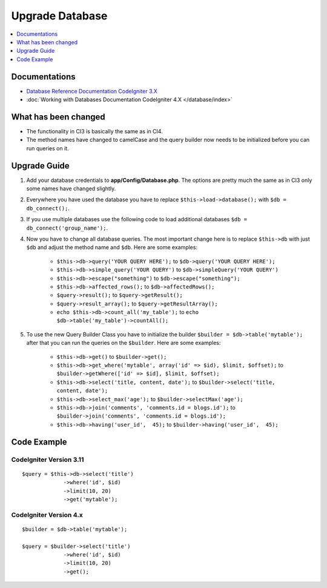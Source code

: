 Upgrade Database
################

.. contents::
    :local:
    :depth: 1


Documentations
==============

- `Database Reference Documentation CodeIgniter 3.X <http://codeigniter.com/userguide3/database/index.html>`_
- :doc:`Working with Databases Documentation CodeIgniter 4.X </database/index>`


What has been changed
=====================
- The functionality in CI3 is basically the same as in CI4.
- The method names have changed to camelCase and the query builder now needs to be initialized before you can run queries on it.

Upgrade Guide
=============
1. Add your database credentials to **app/Config/Database.php**. The options are pretty much the same as in CI3 only some names have changed slightly.
2. Everywhere you have used the database you have to replace ``$this->load->database();`` with ``$db = db_connect();``.
3. If you use multiple databases use the following code to load additional databases ``$db = db_connect('group_name');``.
4. Now you have to change all database queries. The most important change here is to replace ``$this->db`` with just ``$db`` and adjust the method name and ``$db``. Here are some examples:

    - ``$this->db->query('YOUR QUERY HERE');`` to ``$db->query('YOUR QUERY HERE');``
    - ``$this->db->simple_query('YOUR QUERY')`` to ``$db->simpleQuery('YOUR QUERY')``
    - ``$this->db->escape("something")`` to ``$db->escape("something");``
    - ``$this->db->affected_rows();`` to ``$db->affectedRows();``
    - ``$query->result();`` to ``$query->getResult();``
    - ``$query->result_array();`` to ``$query->getResultArray();``
    - ``echo $this->db->count_all('my_table');`` to ``echo $db->table('my_table')->countAll();``

5. To use the new Query Builder Class you have to initialize the builder ``$builder = $db->table('mytable');`` after that you can run the queries on the ``$builder``. Here are some examples:

    - ``$this->db->get()`` to ``$builder->get();``
    - ``$this->db->get_where('mytable', array('id' => $id), $limit, $offset);`` to ``$builder->getWhere(['id' => $id], $limit, $offset);``
    - ``$this->db->select('title, content, date');`` to ``$builder->select('title, content, date');``
    - ``$this->db->select_max('age');`` to ``$builder->selectMax('age');``
    - ``$this->db->join('comments', 'comments.id = blogs.id');`` to ``$builder->join('comments', 'comments.id = blogs.id');``
    - ``$this->db->having('user_id',  45);`` to ``$builder->having('user_id',  45);``


Code Example
============

CodeIgniter Version 3.11
------------------------
::

   $query = $this->db->select('title')
                ->where('id', $id)
                ->limit(10, 20)
                ->get('mytable');

CodeIgniter Version 4.x
-----------------------
::

    $builder = $db->table('mytable');

    $query = $builder->select('title')
                 ->where('id', $id)
                 ->limit(10, 20)
                 ->get();
